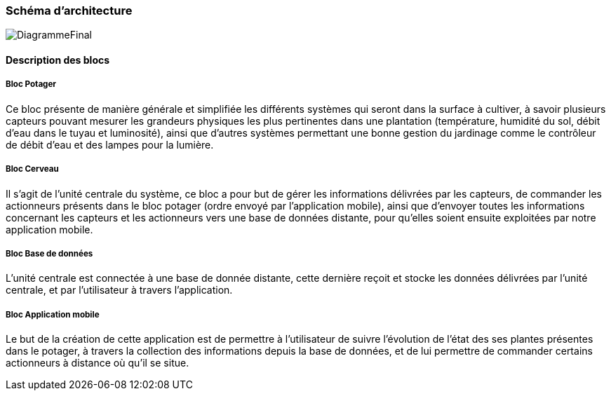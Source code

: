 === Schéma d’architecture
image::DiagrammeFinal.png[DiagrammeFinal]


////
Insérer ici un ou plusieurs schémas d’architecture du projet. Voir le
cours d’introduction au Génie Logiciel. N’hésitez pas à faire des
schémas hiérarchiques, c'est-à-dire avec un bloc d’un schéma général
raffiné dans un second schéma ; ou des schémas en plusieurs parties.
////


==== Description des blocs

===== Bloc Potager 

Ce bloc présente de manière générale et simplifiée les différents systèmes qui seront dans la surface à cultiver, à savoir plusieurs capteurs pouvant mesurer les grandeurs physiques les plus pertinentes dans une plantation (température, humidité du sol, débit d'eau dans le tuyau et luminosité), ainsi que d'autres systèmes permettant une bonne gestion du jardinage comme le contrôleur de débit d'eau et des lampes pour la lumière.

===== Bloc  Cerveau

Il s'agit de l'unité centrale du système, ce bloc a pour but de gérer les informations délivrées par les capteurs, de commander les actionneurs présents dans le bloc potager (ordre envoyé par l'application mobile), ainsi que d'envoyer toutes les informations concernant les capteurs et les actionneurs vers une base de données distante, pour qu'elles soient ensuite exploitées par notre application mobile.  

===== Bloc Base de données 


L'unité centrale est connectée à une base de donnée distante, cette dernière reçoit et stocke les données délivrées par l'unité centrale, et par l'utilisateur à travers l'application.


===== Bloc Application mobile 

Le but de la création de cette application est de permettre à l'utilisateur de suivre l'évolution de l'état des ses plantes présentes dans le potager, à travers la collection des informations depuis la base de données, et de lui permettre de commander certains actionneurs à distance où qu'il se situe. 

